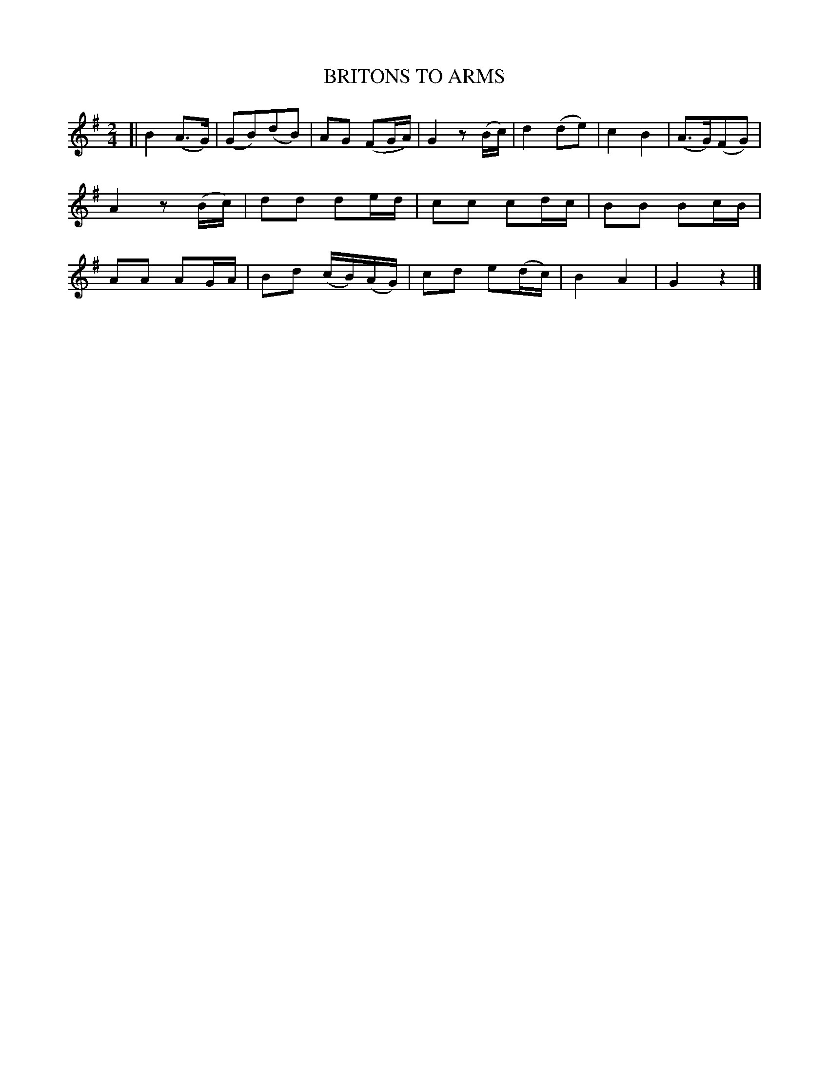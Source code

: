 X: 20705
T: BRITONS TO ARMS
%R: air, march, reel
B: W. Hamilton "Universal Tune-Book" Vol. 2 Glasgow 1846 p.70 #5
S: http://s3-eu-west-1.amazonaws.com/itma.dl.printmaterial/book_pdfs/hamiltonvol2web.pdf
Z: 2016 John Chambers <jc:trillian.mit.edu>
M: 2/4
L: 1/16
K: G
% - - - - - - - - - - - - - - - - - - - - - - - - -
[|\
B4(A3G) | (G2B2)(d2B2) | A2G2 (F2GA) | G4 z2(Bc) |\
d4(d2e2) | c4B4 | (A3G)(F2G2) | A4 z2(Bc) |\
d2d2 d2ed | c2c2 c2dc | B2B2 B2cB | A2A2 A2GA |\
B2d2 (cB)(AG) | c2d2 e2(dc) | B4A4 | G4z4 |]
% - - - - - - - - - - - - - - - - - - - - - - - - -
